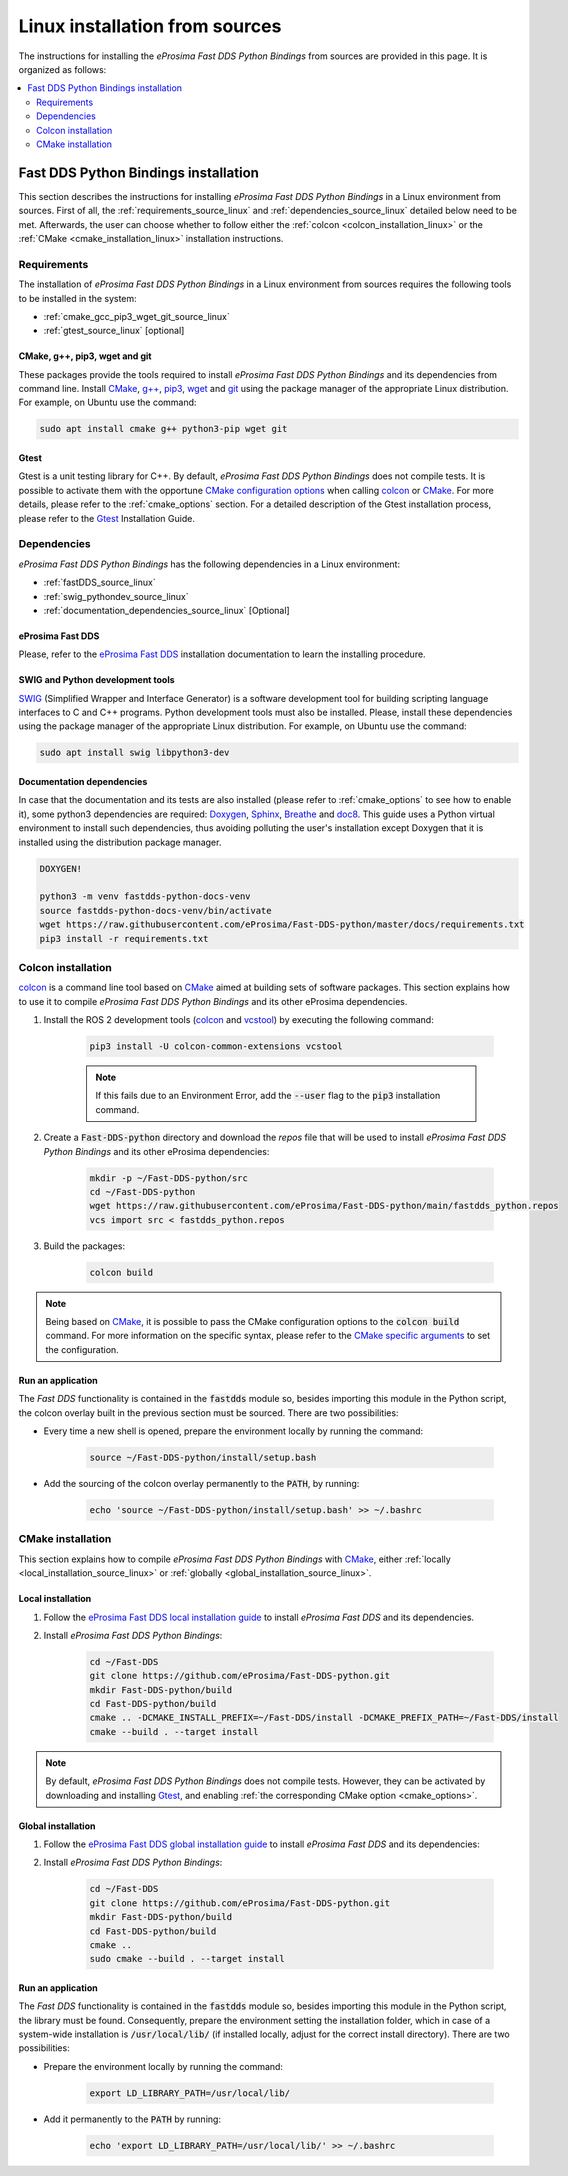 .. _linux_installation:

Linux installation from sources
===============================

The instructions for installing the *eProsima Fast DDS Python Bindings* from sources are provided in this page.
It is organized as follows:

.. contents::
    :local:
    :backlinks: none
    :depth: 2

.. _fastdds_python_linux:

Fast DDS Python Bindings installation
"""""""""""""""""""""""""""""""""""""

This section describes the instructions for installing *eProsima Fast DDS Python Bindings* in a Linux environment from
sources.
First of all, the :ref:`requirements_source_linux` and :ref:`dependencies_source_linux` detailed below need to be met.
Afterwards, the user can choose whether to follow either the :ref:`colcon <colcon_installation_linux>` or the
:ref:`CMake <cmake_installation_linux>` installation instructions.

.. _requirements_source_linux:

Requirements
------------

The installation of *eProsima Fast DDS Python Bindings* in a Linux environment from sources requires the following
tools to be installed in the system:

* :ref:`cmake_gcc_pip3_wget_git_source_linux`
* :ref:`gtest_source_linux` [optional]

.. _cmake_gcc_pip3_wget_git_source_linux:

CMake, g++, pip3, wget and git
^^^^^^^^^^^^^^^^^^^^^^^^^^^^^^

These packages provide the tools required to install *eProsima Fast DDS Python Bindings* and its dependencies from
command line.
Install CMake_, `g++ <https://gcc.gnu.org/>`_, pip3_, wget_ and git_ using the package manager of the appropriate
Linux distribution.
For example, on Ubuntu use the command:

.. code-block:: bash

    sudo apt install cmake g++ python3-pip wget git

.. _gtest_source_linux:

Gtest
^^^^^

Gtest is a unit testing library for C++.
By default, *eProsima Fast DDS Python Bindings* does not compile tests.
It is possible to activate them with the opportune
`CMake configuration options <https://cmake.org/cmake/help/v3.6/manual/cmake.1.html#options>`_ when calling colcon_ or
CMake_.
For more details, please refer to the :ref:`cmake_options` section.
For a detailed description of the Gtest installation process, please refer to the
Gtest_ Installation Guide.

.. _dependencies_source_linux:

Dependencies
------------

*eProsima Fast DDS Python Bindings* has the following dependencies in a Linux environment:

* :ref:`fastDDS_source_linux`
* :ref:`swig_pythondev_source_linux`
* :ref:`documentation_dependencies_source_linux` [Optional]

.. _fastDDS_source_linux:

eProsima Fast DDS
^^^^^^^^^^^^^^^^^

Please, refer to the
`eProsima Fast DDS <https://fast-dds.docs.eprosima.com/en/latest/installation/binaries/binaries_linux.html#linux-binaries>`_
installation documentation to learn the installing procedure.

SWIG and Python development tools
^^^^^^^^^^^^^^^^^^^^^^^^^^^^^^^^^

SWIG_ (Simplified Wrapper and Interface Generator) is a software development tool for building scripting language
interfaces to C and C++ programs.
Python development tools must also be installed.
Please, install these dependencies using the package manager of the appropriate Linux distribution.
For example, on Ubuntu use the command:

.. code-block:: bash

    sudo apt install swig libpython3-dev

Documentation dependencies
^^^^^^^^^^^^^^^^^^^^^^^^^^

In case that the documentation and its tests are also installed (please refer to :ref:`cmake_options` to see how to
enable it), some python3 dependencies are required: Doxygen_, Sphinx_, Breathe_ and doc8_.
This guide uses a Python virtual environment to install such dependencies, thus avoiding polluting the user's
installation except Doxygen that it is installed using the distribution package manager.

.. code-block:: bash

    DOXYGEN!

    python3 -m venv fastdds-python-docs-venv
    source fastdds-python-docs-venv/bin/activate
    wget https://raw.githubusercontent.com/eProsima/Fast-DDS-python/master/docs/requirements.txt
    pip3 install -r requirements.txt


.. _colcon_installation_linux:

Colcon installation
-------------------

colcon_ is a command line tool based on CMake_ aimed at building sets of software packages.
This section explains how to use it to compile *eProsima Fast DDS Python Bindings* and its other eProsima dependencies.

#. Install the ROS 2 development tools (colcon_ and vcstool_) by executing the following command:

    .. code-block:: bash

        pip3 install -U colcon-common-extensions vcstool
    
    .. note::

        If this fails due to an Environment Error, add the :code:`--user` flag to the :code:`pip3` installation command.

#. Create a :code:`Fast-DDS-python` directory and download the `repos` file that will be used to install
   *eProsima Fast DDS Python Bindings* and its other eProsima dependencies:

    .. code-block:: bash

        mkdir -p ~/Fast-DDS-python/src
        cd ~/Fast-DDS-python
        wget https://raw.githubusercontent.com/eProsima/Fast-DDS-python/main/fastdds_python.repos
        vcs import src < fastdds_python.repos

#. Build the packages:

    .. code-block:: bash

        colcon build

.. note::

    Being based on CMake_, it is possible to pass the CMake configuration options to the :code:`colcon build` command.
    For more information on the specific syntax, please refer to the
    `CMake specific arguments <https://colcon.readthedocs.io/en/released/reference/verb/build.html#cmake-specific-arguments>`_
    to set the configuration.

.. _run_app_colcon_source_linux:

Run an application
^^^^^^^^^^^^^^^^^^

The *Fast DDS* functionality is contained in the :code:`fastdds` module so, besides importing this module in the Python
script, the colcon overlay built in the previous section must be sourced.
There are two possibilities:

* Every time a new shell is opened, prepare the environment locally by running the command:

    .. code-block:: bash
    
        source ~/Fast-DDS-python/install/setup.bash

* Add the sourcing of the colcon overlay permanently to the :code:`PATH`, by running:

    .. code-block:: bash

        echo 'source ~/Fast-DDS-python/install/setup.bash' >> ~/.bashrc

.. _cmake_installation_linux:

CMake installation
------------------

This section explains how to compile *eProsima Fast DDS Python Bindings* with CMake_, either
:ref:`locally <local_installation_source_linux>` or :ref:`globally <global_installation_source_linux>`.

.. _local_installation_source_linux:

Local installation
^^^^^^^^^^^^^^^^^^

#. Follow the 
   `eProsima Fast DDS local installation guide <https://fast-dds.docs.eprosima.com/en/latest/installation/sources_linux.html#local-installation>`_
   to install *eProsima Fast DDS* and its dependencies.

#. Install *eProsima Fast DDS Python Bindings*:

    .. code-block:: bash
    
        cd ~/Fast-DDS
        git clone https://github.com/eProsima/Fast-DDS-python.git
        mkdir Fast-DDS-python/build
        cd Fast-DDS-python/build
        cmake .. -DCMAKE_INSTALL_PREFIX=~/Fast-DDS/install -DCMAKE_PREFIX_PATH=~/Fast-DDS/install
        cmake --build . --target install

.. note::

    By default, *eProsima Fast DDS Python Bindings* does not compile tests.
    However, they can be activated by downloading and installing Gtest_,
    and enabling :ref:`the corresponding CMake option <cmake_options>`.

.. _global_installation_source_linux:

Global installation
^^^^^^^^^^^^^^^^^^^

#. Follow the
   `eProsima Fast DDS global installation guide <https://fast-dds.docs.eprosima.com/en/latest/installation/sources_linux.html#global-installation>`_
   to install *eProsima Fast DDS* and its dependencies:

#. Install *eProsima Fast DDS Python Bindings*:

    .. code-block:: bash
    
        cd ~/Fast-DDS
        git clone https://github.com/eProsima/Fast-DDS-python.git
        mkdir Fast-DDS-python/build
        cd Fast-DDS-python/build
        cmake ..
        sudo cmake --build . --target install

.. _run_app_cmake_source_linux:

Run an application
^^^^^^^^^^^^^^^^^^

The *Fast DDS* functionality is contained in the :code:`fastdds` module so, besides importing this module in the Python
script, the library must be found.
Consequently, prepare the environment setting the installation folder, which in case of a system-wide installation is
:code:`/usr/local/lib/` (if installed locally, adjust for the correct install directory).
There are two possibilities:

* Prepare the environment locally by running the command:

    .. code-block:: bash
    
        export LD_LIBRARY_PATH=/usr/local/lib/

* Add it permanently to the :code:`PATH` by running:

    .. code-block:: bash

        echo 'export LD_LIBRARY_PATH=/usr/local/lib/' >> ~/.bashrc

.. External links

.. _colcon: https://colcon.readthedocs.io/en/released/
.. _CMake: https://cmake.org
.. _pip3: https://docs.python.org/3/installing/index.html
.. _wget: https://www.gnu.org/software/wget/
.. _git: https://git-scm.com/
.. _Gtest: https://github.com/google/googletest
.. _vcstool: https://pypi.org/project/vcstool/
.. _SWIG: http://www.swig.org/
.. _Doxygen: https://www.doxygen.nl/index.html
.. _Sphinx: https://www.sphinx-doc.org/en/master/
.. _Breathe: https://breathe.readthedocs.io/en/latest/
.. _doc8: https://github.com/PyCQA/doc8

